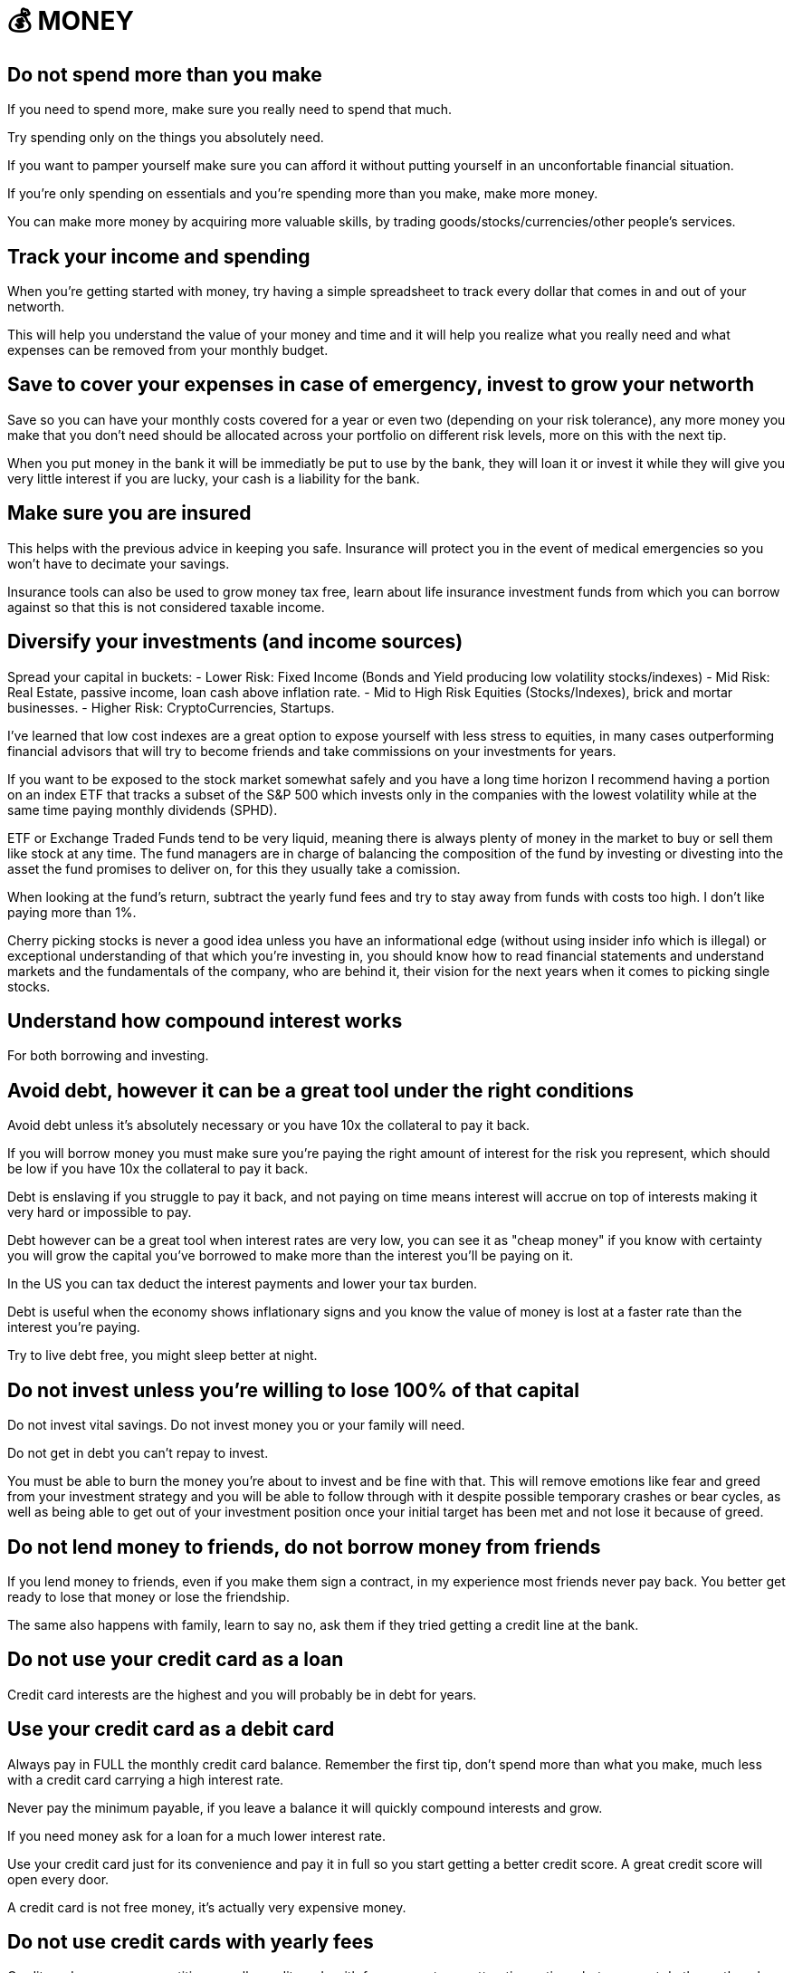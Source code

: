 = 💰 MONEY

== Do not spend more than you make
If you need to spend more, make sure you really need to spend that much. 

Try spending only on the things you absolutely need.

If you want to pamper yourself make sure you can afford it without putting yourself in an unconfortable financial situation.

If you're only spending on essentials and you're spending more than you make, make more money.

You can make more money by acquiring more valuable skills, by trading goods/stocks/currencies/other people's services.

== Track your income and spending
When you're getting started with money, try having a simple spreadsheet to track every dollar that comes in and out of your networth.

This will help you understand the value of your money and time and it will help you realize what you really need and what expenses can be removed from your monthly budget.

== Save to cover your expenses in case of emergency, invest to grow your networth
Save so you can have your monthly costs covered for a year or even two (depending on your risk tolerance), any more money you make that you don't need should be allocated across your portfolio on different risk levels, more on this with the next tip.

When you put money in the bank it will be immediatly be put to use by the bank, they will loan it or invest it while they will give you very little interest if you are lucky, your cash is a liability for the bank.

== Make sure you are insured
This helps with the previous advice in keeping you safe. Insurance will protect you in the event of medical emergencies so you won't have to decimate your savings.

Insurance tools can also be used to grow money tax free, learn about life insurance investment funds from which you can borrow against so that this is not considered taxable income.

== Diversify your investments (and income sources)

Spread your capital in buckets:
 - Lower Risk: Fixed Income (Bonds and Yield producing low volatility stocks/indexes)
 - Mid Risk: Real Estate, passive income, loan cash above inflation rate.
 - Mid to High Risk Equities (Stocks/Indexes), brick and mortar businesses.
 - Higher Risk: CryptoCurrencies, Startups.

I've learned that low cost indexes are a great option to expose yourself with less stress to equities, in many cases outperforming financial advisors that will try to become friends and take commissions on your investments for years.

If you want to be exposed to the stock market somewhat safely and you have a long time horizon I recommend having a portion on an index ETF that tracks a subset of the S&P 500 which invests only in the companies with the lowest volatility while at the same time paying monthly dividends (SPHD).

ETF or Exchange Traded Funds tend to be very liquid, meaning there is always plenty of money in the market to buy or sell them like stock at any time. The fund managers are in charge of balancing the composition of the fund by investing or divesting into the asset the fund promises to deliver on, for this they usually take a comission.

When looking at the fund's return, subtract the yearly fund fees and try to stay away from funds with costs too high. I don't like paying more than 1%.

Cherry picking stocks is never a good idea unless you have an informational edge (without using insider info which is illegal) or exceptional understanding of that which you're investing in, you should know how to read financial statements and understand markets and the fundamentals of the company, who are behind it, their vision for the next years when it comes to picking single stocks.

== Understand how compound interest works

For both borrowing and investing.

== Avoid debt, however it can be a great tool under the right conditions
Avoid debt unless it's absolutely necessary or you have 10x the collateral to pay it back.

If you will borrow money you must make sure you're paying the right amount of interest for the risk you represent, which should be low if you have 10x the collateral to pay it back.

Debt is enslaving if you struggle to pay it back, and not paying on time means interest will accrue on top of interests making it very hard or impossible to pay. 

Debt however can be a great tool when interest rates are very low, you can see it as "cheap money" if you know with certainty you will grow the capital you've borrowed to make more than the interest you'll be paying on it.

In the US you can tax deduct the interest payments and lower your tax burden.

Debt is useful when the economy shows inflationary signs and you know the value of money is lost at a faster rate than the interest you're paying.

Try to live debt free, you might sleep better at night.

== Do not invest unless you're willing to lose 100% of that capital

Do not invest vital savings. Do not invest money you or your family will need.

Do not get in debt you can't repay to invest.

You must be able to burn the money you're about to invest and be fine with that. This will remove emotions like fear and greed from your investment strategy and you will be able to follow through with it despite possible temporary crashes or bear cycles, as well as being able to get out of your investment position once your initial target has been met and not lose it because of greed.

== Do not lend money to friends, do not borrow money from friends

If you lend money to friends, even if you make them sign a contract, in my experience most friends never pay back. You better get ready to lose that money or lose the friendship.

The same also happens with family, learn to say no, ask them if they tried getting a credit line at the bank.

== Do not use your credit card as a loan

Credit card interests are the highest and you will probably be in debt for years.

== Use your credit card as a debit card

Always pay in FULL the monthly credit card balance. Remember the first tip, don't spend more than what you make, much less with a credit card carrying a high interest rate.

Never pay the minimum payable, if you leave a balance it will quickly compound interests and grow. 

If you need money ask for a loan for a much lower interest rate.

Use your credit card just for its convenience and pay it in full so you start getting a better credit score. A great credit score will open every door. 

A credit card is not free money, it's actually very expensive money.

== Do not use credit cards with yearly fees

Credit cards are very competitive, usually credit cards with fees present very attractive options, but you must do the math on how much you have to spend in order to get the benefits and most often you realize that it's cheaper to get these by yourself.

There are credit cards with cash back rewards or e-commerce credits, it's great to use these for bigger payments like taxes or insurance claims, just make sure you pay back the debt right away and leave a zero balance.

== Stand strong before you can help others, not when you are still crawling

If you need to help family or friends, only do so if you can lose 100% of that money without putting a risk to your livelyhood.

If this person keeps asking for your money make sure this person is worth helping and that they're not taking advantage of you.

== Be humble, do not flex/brag about your wealth, keep your wealth to yourself

Showing off wealth only attracts bad things, people asking for handouts, thieves, kidnappers, lawsuits and envy.

Keep your wealth and investments private.

If you somehow need to talk about your wealth it has to be with very trusted people, or you can create a fake identity to talk about it.

Use money to live worry free and to solve problems.

Use money to help those worth helping grow.

If you think you have money, there's always someone who has way more than you have, be humble, don't let money change your values.

Don't treat others with less money any differently, money is just a very useful tool that can make life very convenient.

Live with as little as you need, keep the rest of your wealth privately invested, if you make millions nobody needs to know.

== Don't let fear or greed cloud your judgement

Stick to your investment strategies and goals but revise them periodically, market conditions change.

== Make sure there's liquidity

When investing into stock, crypto, ETFs, make sure you check what the daily volume in trading is, do not get into funds with "shallow liquidity", you could become a bag holder and have nobody to sell a worthless asset to.

Also you want to make sure that there is some cost associated to the trading of the asset, otherwise all trading activity could be faked by a single malicious actor that manipulates the price through wash trading.

== Do not invest in what you cannot fully understand

Do not invest because everybody else is doing it, for FOMO, this usually means you're at the top of the cycle and you're about to lose your investment.

You want to understand better than the rest what you're investing into, when this happens you're usually among the first to buy the stock/crypto and you know the business inside and out to give you enough confidence to put money first than the rest.

Markets are zero sum gains, somebody's win is always coming out of somebody else's pockets.

== Keep track of your investment costs

Always pay attention to how much you lose in trading comissions, tax liabilities, management fees.

== Do not live a lifestyle you can't afford to impress others

Less is more, people don't give a shit.

== Time in the market > Timing the market

If you try to time the market, meaning guessing by the graph that this must be the bottom, or this must be the top YOU WILL LOSE.

No investor can always do this, you might get lucky a few times, but most often markets are not rational, they're emotional and they can be heavily manipulated by whale investors that dictate the cycle.

== Accumulate when there's excesive fear, Take profits when there's excesive greed

If you are afraid and you want to get out of your position at a loss, it probably means you've invested more than you should've.

You should be able to weather bad storms and market winters if necessary, you can only do so with money you don't need, it will just sit there and you won't care, and when everybody is crying that they lost their house or got their leveraged positions liquidated you'll be laughing all the way through and perhaps accumulating more to lower your average cost.

== Make sure to have a good accountant to save on taxes

A good accountant will also be a teacher when you're getting started with money management. Talk to your accountant and learn as much as you can about the tax code and how to avoid paying taxes as much as possible.

Avoiding taxes is not the same as evading taxes. Avoiding taxes is using the tax code rules to your benefit.

== Have a personal company and offset as many expenses to it


